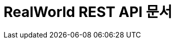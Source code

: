ifndef::snippets[]
:snippets: ../../build/generated-snippets
endif::[]
= RealWorld REST API 문서
:doctype: book
:icons: font
:source-highlighter: highlightjs
:toc: left
:toclevels: 2
:sectlinks:

// [[Article-API]]
// == Article API
//
// include::api/article/article.adoc[]